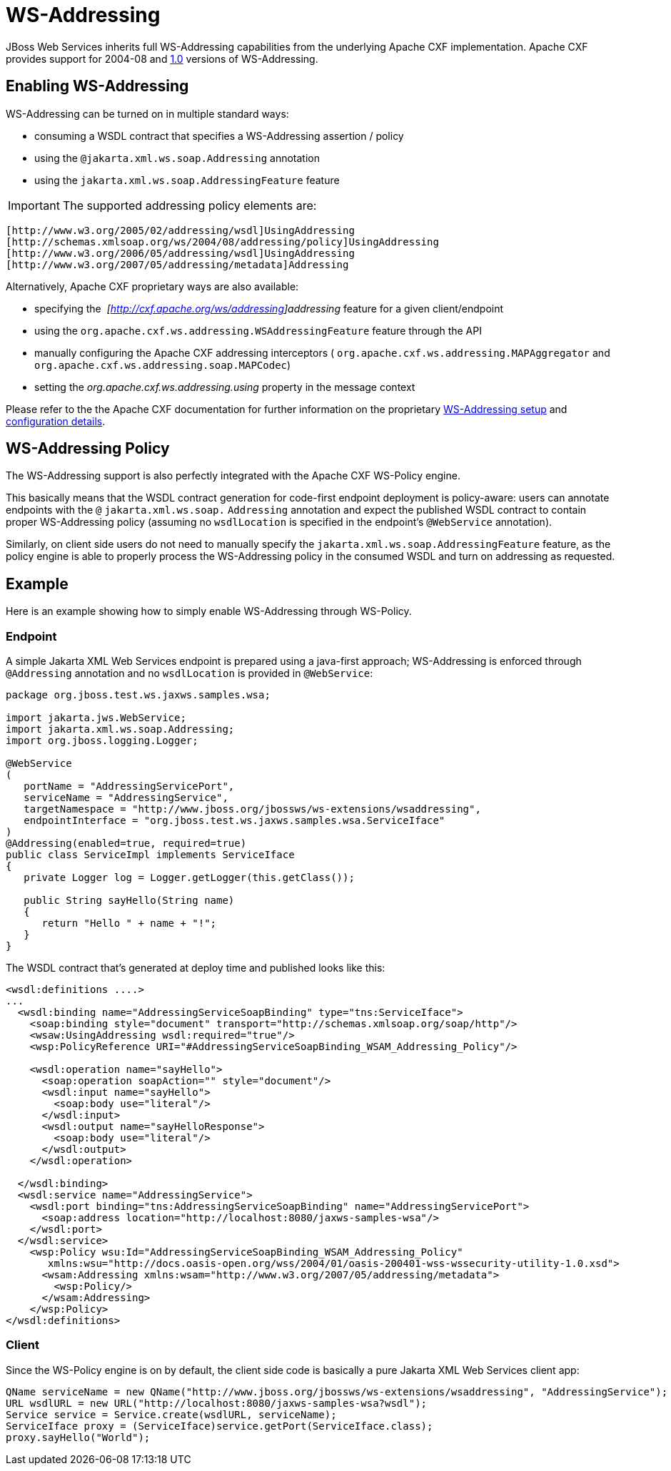 [[WS-Addressing]]
= WS-Addressing

ifdef::env-github[]
:tip-caption: :bulb:
:note-caption: :information_source:
:important-caption: :heavy_exclamation_mark:
:caution-caption: :fire:
:warning-caption: :warning:
endif::[]

JBoss Web Services inherits full WS-Addressing capabilities from the
underlying Apache CXF implementation. Apache CXF provides support for
2004-08 and http://www.w3.org/TR/ws-addr-core/[1.0] versions of
WS-Addressing.

[[enabling-ws-addressing]]
== Enabling WS-Addressing

WS-Addressing can be turned on in multiple standard ways:

* consuming a WSDL contract that specifies a WS-Addressing assertion /
policy
* using the `@jakarta.xml.ws.soap.Addressing` annotation
* using the `jakarta.xml.ws.soap.AddressingFeature` feature

[IMPORTANT]

The supported addressing policy elements are:

....
[http://www.w3.org/2005/02/addressing/wsdl]UsingAddressing
[http://schemas.xmlsoap.org/ws/2004/08/addressing/policy]UsingAddressing
[http://www.w3.org/2006/05/addressing/wsdl]UsingAddressing
[http://www.w3.org/2007/05/addressing/metadata]Addressing
....

Alternatively, Apache CXF proprietary ways are also available:

* specifying the ﻿ _[http://cxf.apache.org/ws/addressing]addressing_
feature for a given client/endpoint
* using the `org.apache.cxf.ws.addressing.WSAddressingFeature` feature
through the API
* manually configuring the Apache CXF addressing interceptors (
`org.apache.cxf.ws.addressing.MAPAggregator` and
`org.apache.cxf.ws.addressing.soap.MAPCodec`)
* setting the _org.apache.cxf.ws.addressing.using_ property in the
message context

Please refer to the the Apache CXF documentation for further information
on the proprietary
http://cxf.apache.org/docs/ws-addressing.html[WS-Addressing setup] and
http://cxf.apache.org/docs/wsaconfiguration.html[configuration details].

[[ws-addressing-policy]]
== WS-Addressing Policy

The WS-Addressing support is also perfectly integrated with the Apache
CXF WS-Policy engine.

This basically means that the WSDL contract generation for code-first
endpoint deployment is policy-aware: users can annotate endpoints with
the `@` `jakarta.xml.ws.soap.` `Addressing` annotation and expect the
published WSDL contract to contain proper WS-Addressing policy (assuming
no `wsdlLocation` is specified in the endpoint's `@WebService`
annotation).

Similarly, on client side users do not need to manually specify the
`jakarta.xml.ws.soap.AddressingFeature` feature, as the policy engine is
able to properly process the WS-Addressing policy in the consumed WSDL
and turn on addressing as requested.

[[example-ws-addressing]]
== Example

Here is an example showing how to simply enable WS-Addressing through
WS-Policy.

[[endpoint-ws-addressing]]
=== Endpoint

A simple Jakarta XML Web Services endpoint is prepared using a java-first approach;
WS-Addressing is enforced through `@Addressing` annotation and no
`wsdlLocation` is provided in `@WebService`:

[source,java,options="nowrap"]
----
package org.jboss.test.ws.jaxws.samples.wsa;
 
import jakarta.jws.WebService;
import jakarta.xml.ws.soap.Addressing;
import org.jboss.logging.Logger;
 
@WebService
(
   portName = "AddressingServicePort",
   serviceName = "AddressingService",
   targetNamespace = "http://www.jboss.org/jbossws/ws-extensions/wsaddressing",
   endpointInterface = "org.jboss.test.ws.jaxws.samples.wsa.ServiceIface"
)
@Addressing(enabled=true, required=true)
public class ServiceImpl implements ServiceIface
{
   private Logger log = Logger.getLogger(this.getClass());
 
   public String sayHello(String name)
   {
      return "Hello " + name + "!";
   }
}
----

The WSDL contract that's generated at deploy time and published looks
like this:

[source,xml,options="nowrap"]
----
<wsdl:definitions ....>
...
  <wsdl:binding name="AddressingServiceSoapBinding" type="tns:ServiceIface">
    <soap:binding style="document" transport="http://schemas.xmlsoap.org/soap/http"/>
    <wsaw:UsingAddressing wsdl:required="true"/>
    <wsp:PolicyReference URI="#AddressingServiceSoapBinding_WSAM_Addressing_Policy"/>
 
    <wsdl:operation name="sayHello">
      <soap:operation soapAction="" style="document"/>
      <wsdl:input name="sayHello">
        <soap:body use="literal"/>
      </wsdl:input>
      <wsdl:output name="sayHelloResponse">
        <soap:body use="literal"/>
      </wsdl:output>
    </wsdl:operation>
 
  </wsdl:binding>
  <wsdl:service name="AddressingService">
    <wsdl:port binding="tns:AddressingServiceSoapBinding" name="AddressingServicePort">
      <soap:address location="http://localhost:8080/jaxws-samples-wsa"/>
    </wsdl:port>
  </wsdl:service>
    <wsp:Policy wsu:Id="AddressingServiceSoapBinding_WSAM_Addressing_Policy"
       xmlns:wsu="http://docs.oasis-open.org/wss/2004/01/oasis-200401-wss-wssecurity-utility-1.0.xsd">
      <wsam:Addressing xmlns:wsam="http://www.w3.org/2007/05/addressing/metadata">
        <wsp:Policy/>
      </wsam:Addressing>
    </wsp:Policy>
</wsdl:definitions>
----

[[client-addressing]]
=== Client

Since the WS-Policy engine is on by default, the client side code is
basically a pure Jakarta XML Web Services client app:

[source,java,options="nowrap"]
----
QName serviceName = new QName("http://www.jboss.org/jbossws/ws-extensions/wsaddressing", "AddressingService");
URL wsdlURL = new URL("http://localhost:8080/jaxws-samples-wsa?wsdl");
Service service = Service.create(wsdlURL, serviceName);
ServiceIface proxy = (ServiceIface)service.getPort(ServiceIface.class);
proxy.sayHello("World");
----
